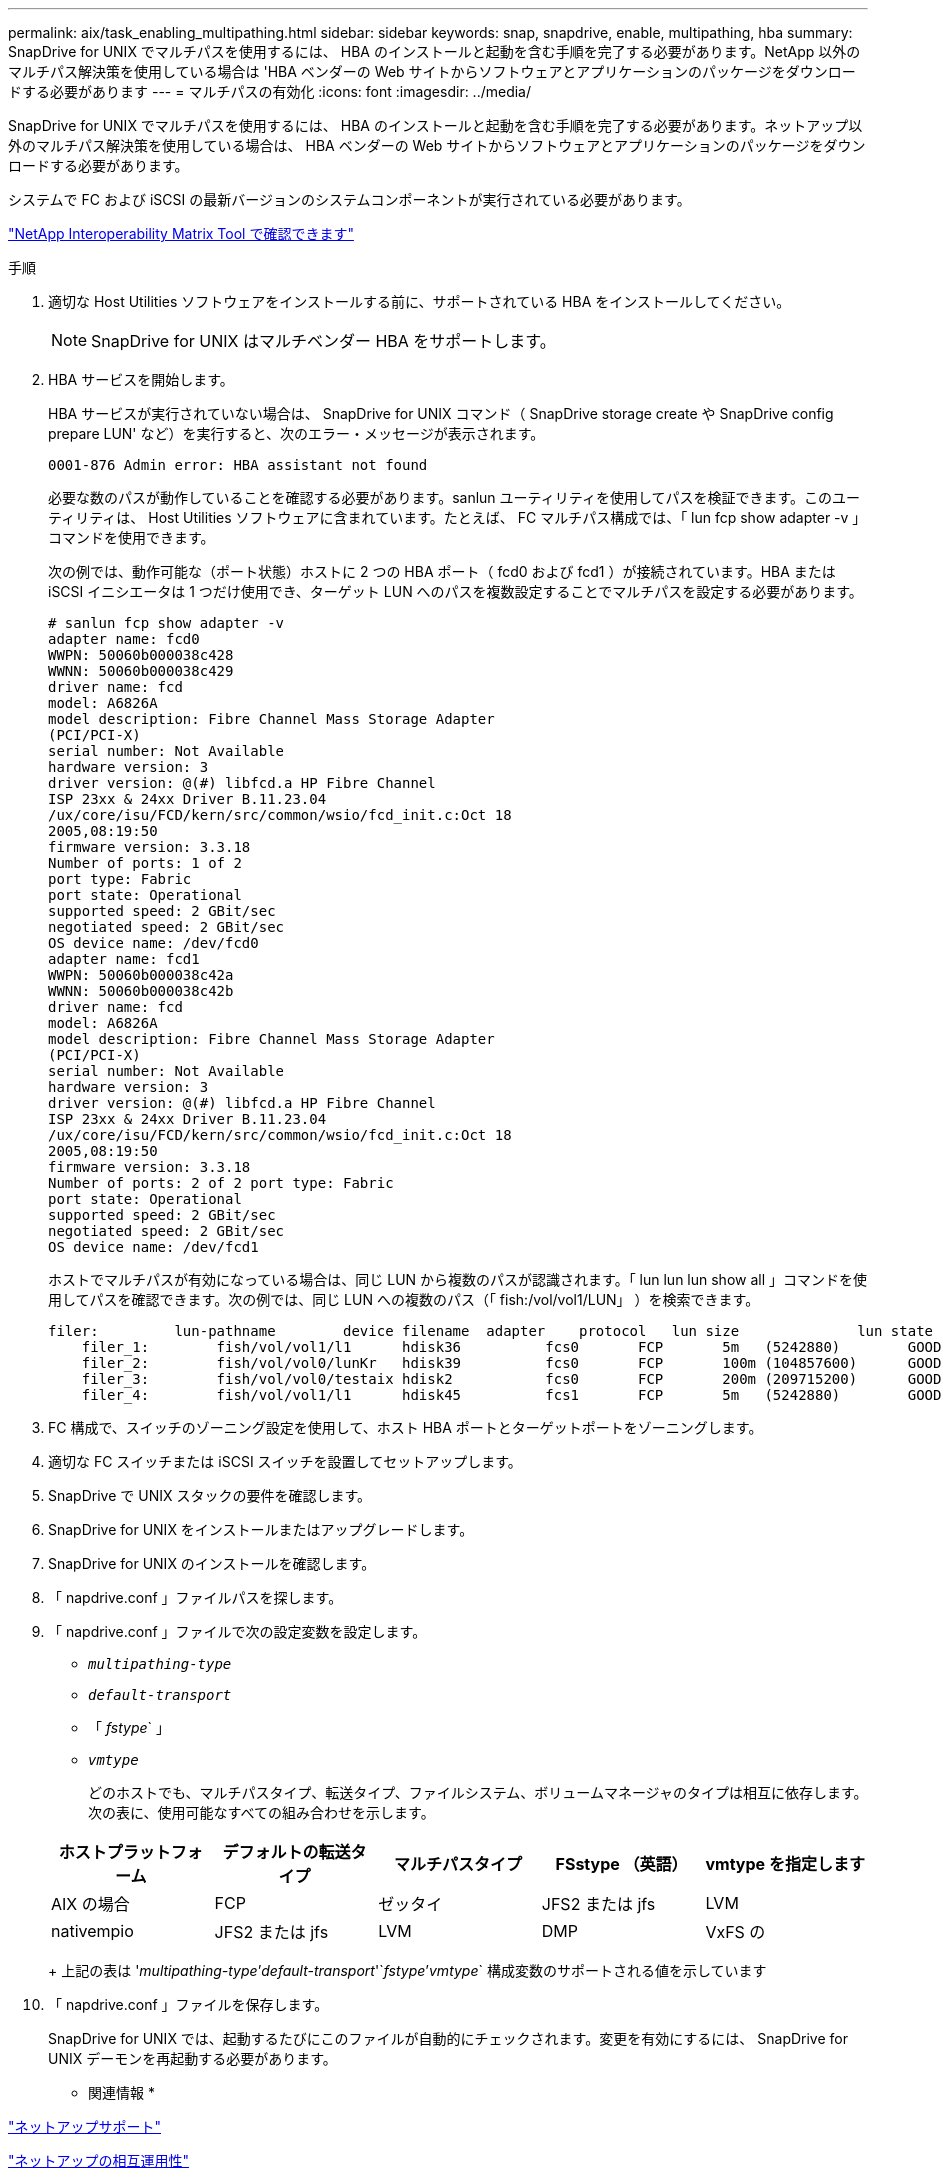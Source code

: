 ---
permalink: aix/task_enabling_multipathing.html 
sidebar: sidebar 
keywords: snap, snapdrive, enable, multipathing, hba 
summary: SnapDrive for UNIX でマルチパスを使用するには、 HBA のインストールと起動を含む手順を完了する必要があります。NetApp 以外のマルチパス解決策を使用している場合は 'HBA ベンダーの Web サイトからソフトウェアとアプリケーションのパッケージをダウンロードする必要があります 
---
= マルチパスの有効化
:icons: font
:imagesdir: ../media/


[role="lead"]
SnapDrive for UNIX でマルチパスを使用するには、 HBA のインストールと起動を含む手順を完了する必要があります。ネットアップ以外のマルチパス解決策を使用している場合は、 HBA ベンダーの Web サイトからソフトウェアとアプリケーションのパッケージをダウンロードする必要があります。

システムで FC および iSCSI の最新バージョンのシステムコンポーネントが実行されている必要があります。

http://mysupport.netapp.com/matrix["NetApp Interoperability Matrix Tool で確認できます"]

.手順
. 適切な Host Utilities ソフトウェアをインストールする前に、サポートされている HBA をインストールしてください。
+

NOTE: SnapDrive for UNIX はマルチベンダー HBA をサポートします。

. HBA サービスを開始します。
+
HBA サービスが実行されていない場合は、 SnapDrive for UNIX コマンド（ SnapDrive storage create や SnapDrive config prepare LUN' など）を実行すると、次のエラー・メッセージが表示されます。

+
[listing]
----
0001-876 Admin error: HBA assistant not found
----
+
必要な数のパスが動作していることを確認する必要があります。sanlun ユーティリティを使用してパスを検証できます。このユーティリティは、 Host Utilities ソフトウェアに含まれています。たとえば、 FC マルチパス構成では、「 lun fcp show adapter -v 」コマンドを使用できます。

+
次の例では、動作可能な（ポート状態）ホストに 2 つの HBA ポート（ fcd0 および fcd1 ）が接続されています。HBA または iSCSI イニシエータは 1 つだけ使用でき、ターゲット LUN へのパスを複数設定することでマルチパスを設定する必要があります。

+
[listing]
----
# sanlun fcp show adapter -v
adapter name: fcd0
WWPN: 50060b000038c428
WWNN: 50060b000038c429
driver name: fcd
model: A6826A
model description: Fibre Channel Mass Storage Adapter
(PCI/PCI-X)
serial number: Not Available
hardware version: 3
driver version: @(#) libfcd.a HP Fibre Channel
ISP 23xx & 24xx Driver B.11.23.04
/ux/core/isu/FCD/kern/src/common/wsio/fcd_init.c:Oct 18
2005,08:19:50
firmware version: 3.3.18
Number of ports: 1 of 2
port type: Fabric
port state: Operational
supported speed: 2 GBit/sec
negotiated speed: 2 GBit/sec
OS device name: /dev/fcd0
adapter name: fcd1
WWPN: 50060b000038c42a
WWNN: 50060b000038c42b
driver name: fcd
model: A6826A
model description: Fibre Channel Mass Storage Adapter
(PCI/PCI-X)
serial number: Not Available
hardware version: 3
driver version: @(#) libfcd.a HP Fibre Channel
ISP 23xx & 24xx Driver B.11.23.04
/ux/core/isu/FCD/kern/src/common/wsio/fcd_init.c:Oct 18
2005,08:19:50
firmware version: 3.3.18
Number of ports: 2 of 2 port type: Fabric
port state: Operational
supported speed: 2 GBit/sec
negotiated speed: 2 GBit/sec
OS device name: /dev/fcd1
----
+
ホストでマルチパスが有効になっている場合は、同じ LUN から複数のパスが認識されます。「 lun lun lun show all 」コマンドを使用してパスを確認できます。次の例では、同じ LUN への複数のパス（「 fish:/vol/vol1/LUN」 ）を検索できます。

+
[listing]
----
filer:         lun-pathname        device filename  adapter    protocol   lun size              lun state
    filer_1:        fish/vol/vol1/l1      hdisk36          fcs0       FCP       5m   (5242880)        GOOD
    filer_2:        fish/vol/vol0/lunKr   hdisk39          fcs0       FCP       100m (104857600)      GOOD
    filer_3:        fish/vol/vol0/testaix hdisk2           fcs0       FCP       200m (209715200)      GOOD
    filer_4:        fish/vol/vol1/l1      hdisk45          fcs1       FCP       5m   (5242880)        GOOD
----
. FC 構成で、スイッチのゾーニング設定を使用して、ホスト HBA ポートとターゲットポートをゾーニングします。
. 適切な FC スイッチまたは iSCSI スイッチを設置してセットアップします。
. SnapDrive で UNIX スタックの要件を確認します。
. SnapDrive for UNIX をインストールまたはアップグレードします。
. SnapDrive for UNIX のインストールを確認します。
. 「 napdrive.conf 」ファイルパスを探します。
. 「 napdrive.conf 」ファイルで次の設定変数を設定します。
+
** `_multipathing-type_`
** `_default-transport_`
** 「 _fstype_` 」
** `_vmtype_`
+
どのホストでも、マルチパスタイプ、転送タイプ、ファイルシステム、ボリュームマネージャのタイプは相互に依存します。次の表に、使用可能なすべての組み合わせを示します。



+
|===
| ホストプラットフォーム | デフォルトの転送タイプ | マルチパスタイプ | FSstype （英語） | vmtype を指定します 


 a| 
AIX の場合
 a| 
FCP
 a| 
ゼッタイ
 a| 
JFS2 または jfs
 a| 
LVM



 a| 
nativempio
 a| 
JFS2 または jfs
 a| 
LVM



 a| 
DMP
 a| 
VxFS の
 a| 
VxVM

|===
+
上記の表は '_multipathing-type_`'_default-transport_'`_fstype_`'_vmtype_` 構成変数のサポートされる値を示しています

. 「 napdrive.conf 」ファイルを保存します。
+
SnapDrive for UNIX では、起動するたびにこのファイルが自動的にチェックされます。変更を有効にするには、 SnapDrive for UNIX デーモンを再起動する必要があります。



* 関連情報 *

http://mysupport.netapp.com["ネットアップサポート"]

https://mysupport.netapp.com/NOW/products/interoperability["ネットアップの相互運用性"]

https://library.netapp.com/ecm/ecm_download_file/ECMP1119223["『 AIX Host Utilities 6.0 Installation and Setup Guide 』"]
